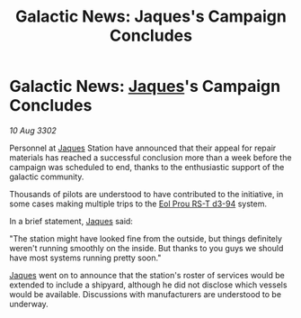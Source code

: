 :PROPERTIES:
:ID:       4504060a-98f0-4b96-8790-0a7dd3490841
:END:
#+title: Galactic News: Jaques's Campaign Concludes
#+filetags: :3302:galnet:

* Galactic News: [[id:f37f17f1-8eb3-4598-93f7-190fe97438a1][Jaques]]'s Campaign Concludes

/10 Aug 3302/

Personnel at [[id:f37f17f1-8eb3-4598-93f7-190fe97438a1][Jaques]] Station have announced that their appeal for repair materials has reached a successful conclusion more than a week before the campaign was scheduled to end, thanks to the enthusiastic support of the galactic community. 

Thousands of pilots are understood to have contributed to the initiative, in some cases making multiple trips to the [[id:5f3c361b-30be-4912-8341-f6f3c1336028][Eol Prou RS-T d3-94]] system. 

In a brief statement, [[id:f37f17f1-8eb3-4598-93f7-190fe97438a1][Jaques]] said: 

"The station might have looked fine from the outside, but things definitely weren't running smoothly on the inside. But thanks to you guys we should have most systems running pretty soon." 

[[id:f37f17f1-8eb3-4598-93f7-190fe97438a1][Jaques]] went on to announce that the station's roster of services would be extended to include a shipyard, although he did not disclose which vessels would be available. Discussions with manufacturers are understood to be underway.
